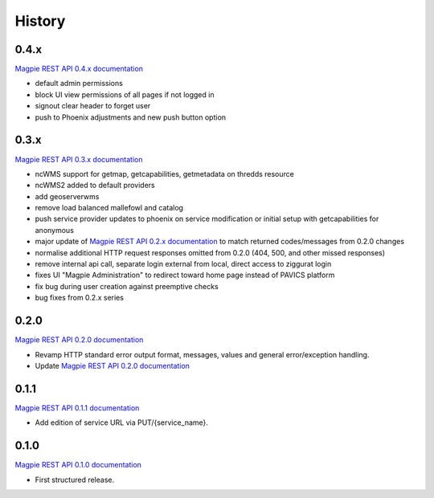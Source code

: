 .. :changelog:

History
=======

0.4.x
---------------------

`Magpie REST API 0.4.x documentation`_

* default admin permissions
* block UI view permissions of all pages if not logged in
* signout clear header to forget user
* push to Phoenix adjustments and new push button option

0.3.x
---------------------

`Magpie REST API 0.3.x documentation`_

* ncWMS support for getmap, getcapabilities, getmetadata on thredds resource
* ncWMS2 added to default providers
* add geoserverwms
* remove load balanced mallefowl and catalog
* push service provider updates to phoenix on service modification or initial setup with getcapabilities for anonymous
* major update of `Magpie REST API 0.2.x documentation`_ to match returned codes/messages from 0.2.0 changes
* normalise additional HTTP request responses omitted from 0.2.0 (404, 500, and other missed responses)
* remove internal api call, separate login external from local, direct access to ziggurat login
* fixes UI "Magpie Administration" to redirect toward home page instead of PAVICS platform
* fix bug during user creation against preemptive checks
* bug fixes from 0.2.x series

0.2.0
---------------------

`Magpie REST API 0.2.0 documentation`_

* Revamp HTTP standard error output format, messages, values and general error/exception handling.
* Update `Magpie REST API 0.2.0 documentation`_

0.1.1
---------------------

`Magpie REST API 0.1.1 documentation`_

* Add edition of service URL via PUT/{service_name}.

0.1.0
---------------------

`Magpie REST API 0.1.0 documentation`_

* First structured release.


.. _magpie_api_tagged: https://app.swaggerhub.com/apis/fderue/magpie-rest_api
.. _magpie_api_0.1.0: https://app.swaggerhub.com/apis/fderue/magpie-rest_api/0.1.0
.. _magpie_api_0.1.1: https://app.swaggerhub.com/apis/fderue/magpie-rest_api/0.1.1
.. _magpie_api_0.2.0: https://app.swaggerhub.com/apis/fderue/magpie-rest_api/0.2.0
.. _magpie_api_0.2.x: https://app.swaggerhub.com/apis/fderue/magpie-rest_api/0.2.x
.. _magpie_api_0.3.x: https://app.swaggerhub.com/apis/fderue/magpie-rest_api/0.3.x
.. _magpie_api_0.4.x: https://app.swaggerhub.com/apis/fderue/magpie-rest_api/0.4.x
.. _Magpie REST API 0.1.0 documentation: magpie_api_0.1.0_
.. _Magpie REST API 0.1.1 documentation: magpie_api_0.1.1_
.. _Magpie REST API 0.2.0 documentation: magpie_api_0.2.0_
.. _Magpie REST API 0.2.x documentation: magpie_api_0.2.x_
.. _Magpie REST API 0.3.x documentation: magpie_api_0.3.x_
.. _Magpie REST API 0.4.x documentation: magpie_api_0.4.x_
